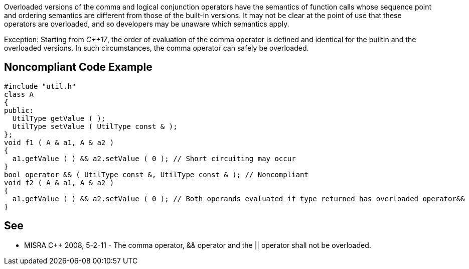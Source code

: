 Overloaded versions of the comma and logical conjunction operators have the semantics of function calls whose sequence point and ordering semantics are different from those of the built-in versions. It may not be clear at the point of use that these operators are overloaded, and so developers may be unaware which semantics apply.


Exception: Starting from _{cpp}17_, the order of evaluation of the comma operator is defined and identical for the builtin and the overloaded versions. In such circumstances, the comma operator can safely be overloaded.


== Noncompliant Code Example

[source,cpp]
----
#include "util.h"
class A
{
public:
  UtilType getValue ( );
  UtilType setValue ( UtilType const & );
};
void f1 ( A & a1, A & a2 )
{
  a1.getValue ( ) && a2.setValue ( 0 );	// Short circuiting may occur
}
bool operator && ( UtilType const &, UtilType const & ); // Noncompliant
void f2 ( A & a1, A & a2 )
{
  a1.getValue ( ) && a2.setValue ( 0 ); // Both operands evaluated if type returned has overloaded operator&&
}
----


== See

* MISRA {cpp} 2008, 5-2-11 - The comma operator, && operator and the || operator shall not be overloaded.


